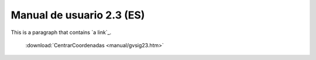 
Manual de usuario 2.3 (ES)
==========================
This is a paragraph that contains `a link`_.

 :download:`CentrarCoordenadas <manual/gvsig23.htm>`
